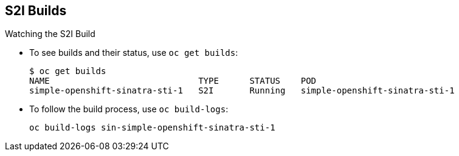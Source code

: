 == S2I Builds
:noaudio:

.Watching the S2I Build

* To see builds and their status, use `oc get builds`:
+
----
$ oc get builds
NAME                             TYPE      STATUS    POD
simple-openshift-sinatra-sti-1   S2I       Running   simple-openshift-sinatra-sti-1

----

* To follow the build process, use `oc build-logs`:
+
----
oc build-logs sin-simple-openshift-sinatra-sti-1
----

ifdef::showscript[]

=== Transcript

To see the builds and their status, use the `oc get builds` command, as shown in the second code sample.

Finally, to follow the build process by checking the log created for your build, use the `oc build-logs` command, as shown in the third code sample.

endif::showscript[]



